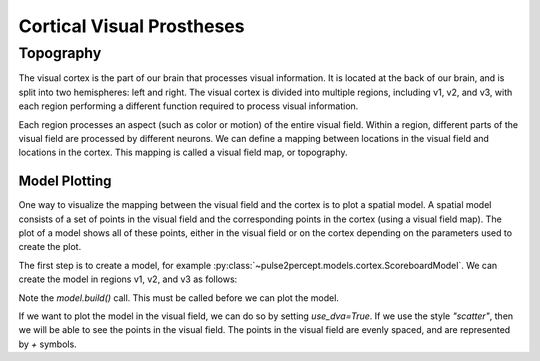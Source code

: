 .. _topics-cortical:

==========================
Cortical Visual Prostheses
==========================

.. _topics-cortical-topography:

Topography
----------
The visual cortex is the part of our brain that processes visual information.
It is located at the back of our brain, and is split into two hemispheres:
left and right.  The visual cortex is divided into multiple regions, including
v1, v2, and v3, with each region performing a different function required
to process visual information.

Each region processes an aspect (such as color or motion) of the entire visual
field.  Within a region, different parts of the visual field are processed by
different neurons.  We can define a mapping between locations in the visual field
and locations in the cortex.  This mapping is called a visual field map, or
topography.

Model Plotting
^^^^^^^^^^^^^^
One way to visualize the mapping between the visual field and the cortex is
to plot a spatial model.  A spatial model consists of a set of points in the
visual field and the corresponding points in the cortex (using a visual field
map).  The plot of a model shows all of these points, either in the visual
field or on the cortex depending on the parameters used to create the plot.

The first step is to create a model, for example
:py:class:`~pulse2percept.models.cortex.ScoreboardModel`.  We can create the
model in regions v1, v2, and v3 as follows:

.. ipython:: python

    from pulse2percept.models.cortex import ScoreboardModel
    import matplotlib.pyplot as plt
    model = ScoreboardModel(regions=["v1", "v2", "v3"]).build()

Note the `model.build()` call.  This must be called before we can plot the
model.


If we want to plot the model in the visual field, we can do so by setting
`use_dva=True`.  If we use the style `"scatter"`, then we will be able to see
the points in the visual field.  The points in the visual field are evenly
spaced, and are represented by `+` symbols.

.. ipython:: python

    @savefig score.png align=center
    model.plot(style="scatter", use_dva=True)